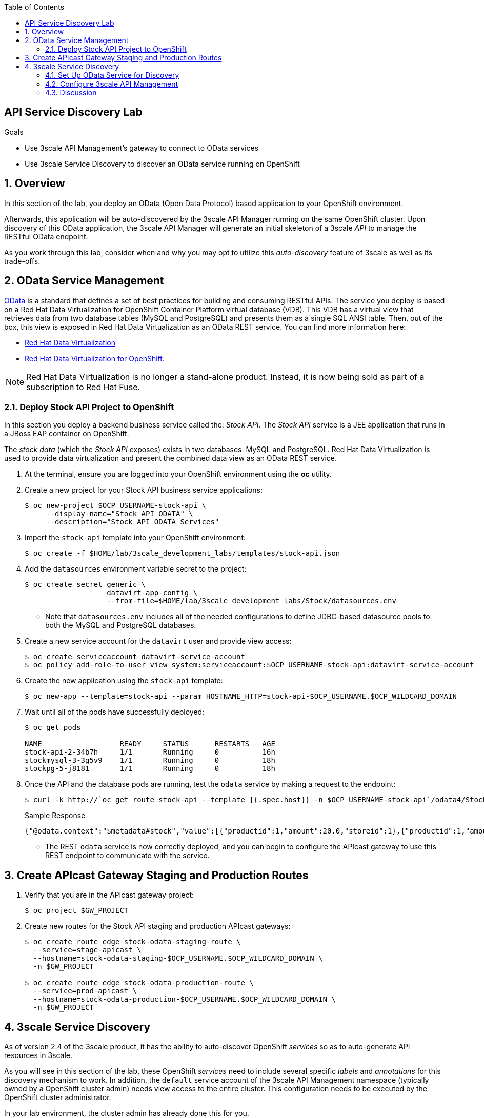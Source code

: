 :scrollbar:
:data-uri:
:toc2:
:linkattrs:


== API Service Discovery Lab

.Goals

* Use 3scale API Management's gateway to connect to OData services
* Use 3scale Service Discovery to discover an OData service running on OpenShift

:numbered:

== Overview

In this section of the lab, you deploy an OData (Open Data Protocol) based application to your OpenShift environment.

Afterwards, this application will be auto-discovered by the 3scale API Manager running on the same OpenShift cluster.
Upon discovery of this OData application, the 3scale API Manager will generate an initial skeleton of a 3scale _API_ to manage the RESTful OData endpoint.

As you work through this lab, consider when and why you may opt to utilize this _auto-discovery_ feature of 3scale as well as its trade-offs.


== OData Service Management

link:http://www.odata.org/[OData] is a standard that defines a set of best practices for building and consuming RESTful APIs. 
The service you deploy is based on a Red Hat Data Virtualization for OpenShift Container Platform virtual database (VDB). 
This VDB has a virtual view that retrieves data from two database tables (MySQL and PostgreSQL) and presents them as a single SQL ANSI table. 
Then, out of the box, this view is exposed in Red Hat Data Virtualization as an OData REST service. 
You can find more information here:

* link:https://www.redhat.com/en/technologies/jboss-middleware/data-virtualization[Red Hat Data Virtualization]

* link:https://access.redhat.com/documentation/en-us/red_hat_jboss_data_virtualization/6.3/html/red_hat_jboss_data_virtualization_for_openshift/[Red Hat Data Virtualization for OpenShift].


NOTE:  Red Hat Data Virtualization is no longer a stand-alone product.  Instead, it is now being sold as part of a subscription to Red Hat Fuse.

=== Deploy Stock API Project to OpenShift

In this section you deploy a backend business service called the:  _Stock API_.
The _Stock API_ service is a JEE application that runs in a JBoss EAP container on OpenShift. 

The _stock data_ (which the _Stock API_ exposes)  exists in two databases: MySQL and PostgreSQL. 
Red Hat Data Virtualization is used to provide data virtualization and present the combined data view as an OData REST service.

. At the terminal, ensure you are logged into your OpenShift environment using the *oc* utility.
. Create a new project for your Stock API business service applications:
+
[source,sh]
-----
$ oc new-project $OCP_USERNAME-stock-api \
     --display-name="Stock API ODATA" \
     --description="Stock API ODATA Services"
-----

. Import the `stock-api` template into your OpenShift environment:
+
[source,sh]
-----
$ oc create -f $HOME/lab/3scale_development_labs/templates/stock-api.json
-----

. Add the `datasources` environment variable secret to the project:
+
[source,sh]
-----
$ oc create secret generic \
                   datavirt-app-config \
                   --from-file=$HOME/lab/3scale_development_labs/Stock/datasources.env
-----

* Note that `datasources.env` includes all of the needed configurations to define JDBC-based datasource pools to both the MySQL and PostgreSQL databases.

. Create a new service account for the `datavirt` user and provide view access:
+
[source,sh]
-----
$ oc create serviceaccount datavirt-service-account
$ oc policy add-role-to-user view system:serviceaccount:$OCP_USERNAME-stock-api:datavirt-service-account
-----

. Create the new application using the `stock-api` template:
+
[source,sh]
-----
$ oc new-app --template=stock-api --param HOSTNAME_HTTP=stock-api-$OCP_USERNAME.$OCP_WILDCARD_DOMAIN
-----

. Wait until all of the pods have successfully deployed:
+
[source,sh]
-----
$ oc get pods

NAME                  READY     STATUS      RESTARTS   AGE
stock-api-2-34b7h     1/1       Running     0          16h
stockmysql-3-3g5v9    1/1       Running     0          18h
stockpg-5-j8181       1/1       Running     0          18h
-----

. Once the API and the database pods are running, test the `odata` service by making a request to the endpoint:
+
[source,texinfo]
-----
$ curl -k http://`oc get route stock-api --template {{.spec.host}} -n $OCP_USERNAME-stock-api`/odata4/Stock-API/FederatedStock/stock?format=JSON
-----
+
.Sample Response				
[source,texinfo]
-----
{"@odata.context":"$metadata#stock","value":[{"productid":1,"amount":20.0,"storeid":1},{"productid":1,"amount":30.0,"storeid":2},{"productid":2,"amount":30.0,"storeid":1},{"productid":2,"amount":14.0,"storeid":2},{"productid":3,"amount":1.0,"storeid":1},{"productid":3,"amount":40.0,"storeid":2},{"productid":4,"amount":14.0,"storeid":1},{"productid":4,"amount":100.0,"storeid":2},{"productid":5,"amount":22.0,"storeid":1},{"productid":5,"amount":2.0,"storeid":2},{"productid":6,"amount":880.0,"storeid":1},{"productid":6,"amount":10.0,"storeid":2},{"productid":7,"amount":1200.0,"storeid":1},{"productid":7,"amount":32.0,"storeid":2},{"productid":8,"amount":532.0,"storeid":1},{"productid":8,"amount":1.0,"storeid":2},{"productid":9,"amount":10.0,"storeid":1},{"productid":9,"amount":123.0,"storeid":2},{"productid":10,"amount":1.0,"storeid":1},{"productid":10,"amount":730.0,"storeid":2}]}[sjayanti@localhost camel-webservice-fis]
-----

* The REST `odata` service is now correctly deployed, and you can begin to configure the APIcast gateway to use this REST endpoint to communicate with the service.


== Create APIcast Gateway Staging and Production Routes

. Verify that you are in the APIcast gateway project:
+
-----
$ oc project $GW_PROJECT
-----

. Create new routes for the Stock API staging and production APIcast gateways:
+
[source,sh]
-----
$ oc create route edge stock-odata-staging-route \
  --service=stage-apicast \
  --hostname=stock-odata-staging-$OCP_USERNAME.$OCP_WILDCARD_DOMAIN \
  -n $GW_PROJECT

$ oc create route edge stock-odata-production-route \
  --service=prod-apicast \
  --hostname=stock-odata-production-$OCP_USERNAME.$OCP_WILDCARD_DOMAIN \
  -n $GW_PROJECT
-----


== 3scale Service Discovery 

As of version 2.4 of the 3scale product, it has the ability to auto-discover OpenShift _services_ so as to auto-generate API resources in 3scale.

As you will see in this section of the lab, these OpenShift _services_ need to include several specific _labels_ and _annotations_ for this discovery mechanism to work.
In addition, the `default` service account of the 3scale API Management namespace (typically owned by a OpenShift cluster admin)  needs view access to the entire cluster. 
This configuration needs to be executed by the OpenShift cluster administrator.

In your lab environment, the cluster admin has already done this for you.
[TIP]
====
For informational purposes only, the following command is used by the cluster administrator to provide the required view access:

[source,sh]
-----
oc adm policy add-cluster-role-to-user view system:serviceaccount:3scale-mt-api0:default
-----

You do not need to execute the above command at this time.
====

See link:https://access.redhat.com/documentation/en-us/red_hat_3scale_api_management/2.4/html/service_discovery/service-discovery-configuration-procedure#making-service-discoverable[Service Discovery] for details on this new 3scale by Red Hat feature.


NOTE:  With 3scale 2.4, there is a known problem when executing this section of the lab using Google Chrome as your browser.
The JavaScript that retrieves and renders the list of discovered APIs breaks in certain versions of Chrome.
Subsequently, if using some versions of Chrome you will not see the list of APIs.
Please try upgrading to the latest version of Chrome.
If that still does not help, then please switch to the Firefox browser.

=== Set Up OData Service for Discovery

. Edit the `stock-api` service in the `$OCP_USERNAME-stock-api` OpenShift project:
+
[source,sh]
----
oc edit svc stock-api
----

. Add the following line under `labels`:
+
[source,texinfo]
----
    discovery.3scale.net: "true"
----

. Add the following lines under `annotations`:
+
[source,texinfo]
----
    discovery.3scale.net/scheme: http
    discovery.3scale.net/port: "8080"
    discovery.3scale.net/path: 
    discovery.3scale.net/description-path: 
----
+
NOTE: The _description-path_ annotation is currently left blank because the OData RESTful backend service currently does not expose _OpenAPI_ documentation.
If it did and this annotation was populated, then upon discovery of this OpenShift _service_, 3scale would auto-generate corresponding 3scale _ActiveDocs_ from this _OpenAPI_ documentation.

.. YAML is very white-space sensitive.  Ensure that when adding these labels and annotations, the indentations are correct.
.. The modified service should be similar to the following:
+
-----
...

apiVersion: v1
kind: Service
metadata:
  annotations:
    description: The data virtualization services.
    discovery.3scale.net/port: "8080"
    discovery.3scale.net/scheme: http
    openshift.io/generated-by: OpenShiftNewApp
  creationTimestamp: 2019-02-05T13:13:34Z
  labels:
    app: stock-api
    application: stock-api
    discovery.3scale.net: "true"
    template: stock-api
    xpaas: 1.4.0
  name: stock-api

...
-----

. Save the changes.


=== Configure 3scale API Management

==== Use API Discovery

. In the Admin Portal, click *New API*.
. Select *Import from OpenShift*.
. In the *Namespace* field, enter `$OCP_USERNAME-stock-api`.
. In the *Name* field, enter `stock-api`.
. Click *Create Service*.
+
image::images/3scale_amp_stock_api_discovery.png[]

* After a few minutes, the service is imported and appears in the list of integrations:
+
image::images/3scale_amp_stock_api_discovery_list.png[]

. Click *Integrate this API*.


==== Configure Additional Items
. Create an application plan with the following details:
* *Name*: `StockODataPremiumPlan`
* *System Name*: `stockODataPremiumPlan`
. Publish the application plan.

. Create a new application for the `RHBank` account that is associated to `StockODataPremiumPlan`.
. Click *Applications*, and then click *Create Application*.
. Enter the following information:
* *Application Plan*: `StockODataPremiumPlan`
* *Name*: `StockODataApp`
* *Description*: `Stock OData Application`

. Set up `stock-api` integrations as follows:
* *Private Base URL*: _Already imported from the service._

* *Staging Public Base URL*: Populate with the output of the following:
+
[source,texinfo]
-----
$ echo -en "\n\nhttps://`oc get route stock-odata-staging-route --template {{.spec.host}} -n $GW_PROJECT`:443\n"
-----

* *Production Public Base URL*: Populate with the output of the following:
+
[source,texinfo]
-----
$ echo -en "\n\nhttps://`oc get route stock-odata-production-route --template {{.spec.host}} -n $GW_PROJECT`:443\n"
-----

. Create a mapping rule:
* *Operation*: `GET`
* *Pattern*: `/odata4/Stock-API/FederatedStock/stock`
. Create an API Test GET request:
* *API Test GET Request*: `/odata4/Stock-API/FederatedStock/stock?$format=JSON`
. Click *Update and test in Staging Environment*.
. Make a test request to the staging URL.
. Promote the API to production and make a test request to the production URL.

=== Discussion

What scenarios would you consider leveraging this auto-discovery feature of 3scale ?
What would be the alternatives ?
What would be the trade-offs ?


ifdef::showscript[]

oc edit is fis-java-openshift -n openshift

endif::showscript[]
